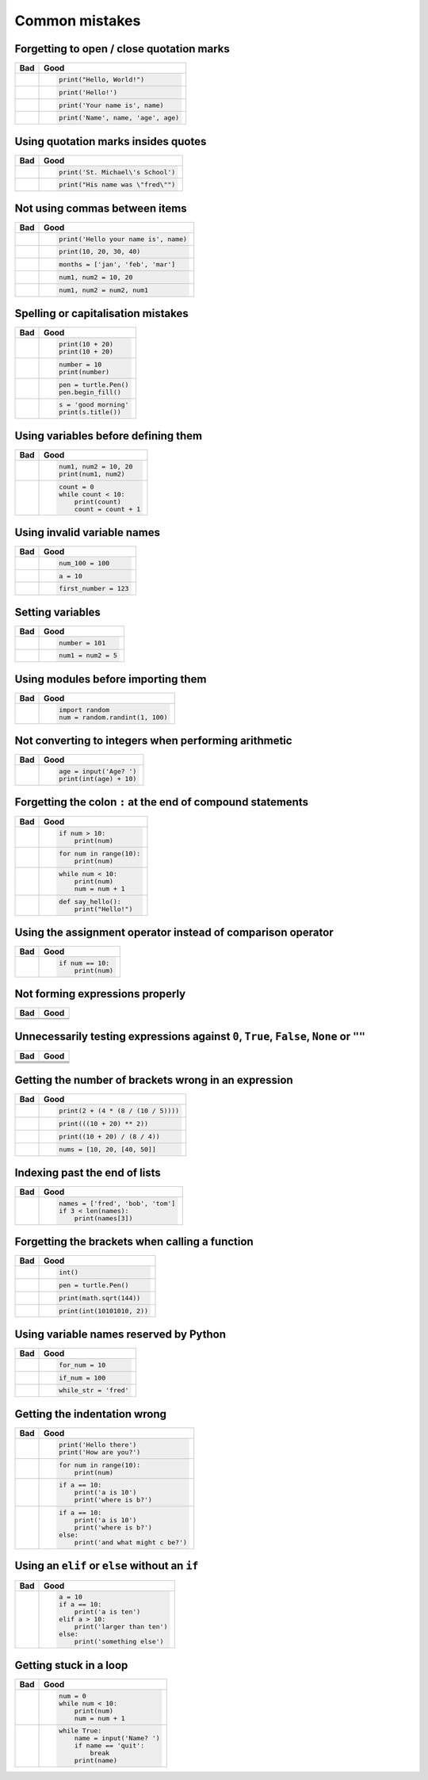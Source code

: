 Common mistakes
===============

Forgetting to open / close quotation marks
------------------------------------------

+----------------------------------------+----------------------------------------+
| Bad                                    | Good                                   |
+========================================+========================================+
| .. code:: python                       | .. code:: python                       |
|     :pythontestoff:                    |                                        |
|                                        |                                        |
|     print("Hello, World!)              |     print("Hello, World!")             |
|                                        |                                        |
+----------------------------------------+----------------------------------------+
| .. code:: python                       | .. code:: python                       |
|     :pythontestoff:                    |                                        |
|                                        |                                        |
|     print(Hello!')                     |     print('Hello!')                    |
|                                        |                                        |
+----------------------------------------+----------------------------------------+
| .. code:: python                       | .. code:: python                       |
|     :pythontestoff:                    |                                        |
|                                        |                                        |
|     print('Your name is, name)         |     print('Your name is', name)        |
|                                        |                                        |
+----------------------------------------+----------------------------------------+
| .. code:: python                       | .. code:: python                       |
|     :pythontestoff:                    |                                        |
|                                        |                                        |
|     print('Name', name, 'age, age)     |     print('Name', name, 'age', age)    |
|                                        |                                        |
+----------------------------------------+----------------------------------------+

Using quotation marks insides quotes
------------------------------------

+----------------------------------------+----------------------------------------+
| Bad                                    | Good                                   |
+========================================+========================================+
| .. code:: python                       | .. code:: python                       |
|     :pythontestoff:                    |                                        |
|                                        |                                        |
|     print('St. Michael's School')      |     print('St. Michael\'s School')     |
|                                        |                                        |
+----------------------------------------+----------------------------------------+
| .. code:: python                       | .. code:: python                       |
|     :pythontestoff:                    |                                        |
|                                        |                                        |
|     print("His name was "fred"")       |     print("His name was \"fred\"")     |
|                                        |                                        |
+----------------------------------------+----------------------------------------+

Not using commas between items
------------------------------

+----------------------------------------+----------------------------------------+
| Bad                                    | Good                                   |
+========================================+========================================+
| .. code:: python                       | .. code:: python                       |
|     :pythontestoff:                    |                                        |
|                                        |                                        |
|     print('Hello your name is' name)   |     print('Hello your name is', name)  |
|                                        |                                        |
+----------------------------------------+----------------------------------------+
| .. code:: python                       | .. code:: python                       |
|     :pythontestoff:                    |                                        |
|                                        |                                        |
|     print(10 20 30 40)                 |     print(10, 20, 30, 40)              |
|                                        |                                        |
+----------------------------------------+----------------------------------------+
| .. code:: python                       | .. code:: python                       |
|     :pythontestoff:                    |                                        |
|                                        |                                        |
|     months = ['jan' 'feb' 'mar']       |     months = ['jan', 'feb', 'mar']     |
|                                        |                                        |
+----------------------------------------+----------------------------------------+
| .. code:: python                       | .. code:: python                       |
|     :pythontestoff:                    |                                        |
|                                        |                                        |
|     num1 num2 = 10 20                  |     num1, num2 = 10, 20                |
|                                        |                                        |
+----------------------------------------+----------------------------------------+
| .. code:: python                       | .. code:: python                       |
|     :pythontestoff:                    |                                        |
|                                        |                                        |
|     num1 num2 = num2 num1              |     num1, num2 = num2, num1            |
|                                        |                                        |
+----------------------------------------+----------------------------------------+

Spelling or capitalisation mistakes
-----------------------------------

+----------------------------------------+----------------------------------------+
| Bad                                    | Good                                   |
+========================================+========================================+
| .. code:: python                       | .. code:: python                       |
|     :pythontestoff:                    |                                        |
|                                        |                                        |
|     pront(10 + 20)                     |      print(10 + 20)                    |
|     Print(10 + 20)                     |      print(10 + 20)                    |
|                                        |                                        |
+----------------------------------------+----------------------------------------+
| .. code:: python                       | .. code:: python                       |
|     :pythontestoff:                    |                                        |
|                                        |                                        |
|     number = 10                        |      number = 10                       |
|     print(numbre)                      |      print(number)                     |
|                                        |                                        |
+----------------------------------------+----------------------------------------+
| .. code:: python                       | .. code:: python                       |
|     :pythontestoff:                    |                                        |
|                                        |                                        |
|     pen = turtle.pen()                 |      pen = turtle.Pen()                |
|     pen.beginfill()                    |      pen.begin_fill()                  |
|                                        |                                        |
+----------------------------------------+----------------------------------------+
| .. code:: python                       | .. code:: python                       |
|     :pythontestoff:                    |                                        |
|                                        |                                        |
|     s = 'good morning'                 |      s = 'good morning'                |
|     print(s.titel())                   |      print(s.title())                  |
|                                        |                                        |
+----------------------------------------+----------------------------------------+

Using variables before defining them
------------------------------------

+----------------------------------------+----------------------------------------+
| Bad                                    | Good                                   |
+========================================+========================================+
| .. code:: python                       | .. code:: python                       |
|     :pythontestoff:                    |                                        |
|                                        |                                        |
|     num1 = 10                          |     num1, num2 = 10, 20                |
|     print(num1, num2)                  |     print(num1, num2)                  |
|                                        |                                        |
+----------------------------------------+----------------------------------------+
| .. code:: python                       | .. code:: python                       |
|     :pythontestoff:                    |                                        |
|                                        |                                        |
|     while count < 10:                  |     count = 0                          |
|         print(count)                   |     while count < 10:                  |
|         count = count + 1              |         print(count)                   |
|                                        |         count = count + 1              |
|                                        |                                        |
+----------------------------------------+----------------------------------------+

Using invalid variable names
----------------------------

+----------------------------------------+----------------------------------------+
| Bad                                    | Good                                   |
+========================================+========================================+
| .. code:: python                       | .. code:: python                       |
|     :pythontestoff:                    |                                        |
|                                        |                                        |
|     100_num = 100                      |     num_100 = 100                      |
|                                        |                                        |
+----------------------------------------+----------------------------------------+
| .. code:: python                       | .. code:: python                       |
|     :pythontestoff:                    |                                        |
|                                        |                                        |
|     a$ = 10                            |     a = 10                             |
|                                        |                                        |
+----------------------------------------+----------------------------------------+
| .. code:: python                       | .. code:: python                       |
|     :pythontestoff:                    |                                        |
|                                        |                                        |
|     first number = 123                 |     first_number = 123                 |
|                                        |                                        |
+----------------------------------------+----------------------------------------+

Setting variables
-----------------

+----------------------------------------+----------------------------------------+
| Bad                                    | Good                                   |
+========================================+========================================+
| .. code:: python                       | .. code:: python                       |
|     :pythontestoff:                    |                                        |
|                                        |                                        |
|     101 = number                       |     number = 101                       |
|                                        |                                        |
+----------------------------------------+----------------------------------------+
| .. code:: python                       | .. code:: python                       |
|     :pythontestoff:                    |                                        |
|                                        |                                        |
|     num1, num2 = 5                     |     num1 = num2 = 5                    |
|                                        |                                        |
+----------------------------------------+----------------------------------------+

Using modules before importing them
-----------------------------------

+----------------------------------------+----------------------------------------+
| Bad                                    | Good                                   |
+========================================+========================================+
| .. code:: python                       | .. code:: python                       |
|     :pythontestoff:                    |                                        |
|                                        |                                        |
|     num = random.randint(1, 100)       |     import random                      |
|                                        |     num = random.randint(1, 100)       |
|                                        |                                        |
+----------------------------------------+----------------------------------------+

Not converting to integers when performing arithmetic
-----------------------------------------------------

+----------------------------------------+----------------------------------------+
| Bad                                    | Good                                   |
+========================================+========================================+
| .. code:: python                       | .. code:: python                       |
|     :pythontestoff:                    |                                        |
|                                        |                                        |
|     age = input('Age? ')               |     age = input('Age? ')               |
|     print(age + 10)                    |     print(int(age) + 10)               |
|                                        |                                        |
+----------------------------------------+----------------------------------------+

Forgetting the colon ``:`` at the end of compound statements
------------------------------------------------------------

+----------------------------------------+----------------------------------------+
| Bad                                    | Good                                   |
+========================================+========================================+
| .. code:: python                       | .. code:: python                       |
|     :pythontestoff:                    |                                        |
|                                        |                                        |
|     if num > 10                        |     if num > 10:                       |
|         print(num)                     |         print(num)                     |
|                                        |                                        |
+----------------------------------------+----------------------------------------+
| .. code:: python                       | .. code:: python                       |
|     :pythontestoff:                    |                                        |
|                                        |                                        |
|     for num in range(10)               |     for num in range(10):              |
|         print(num)                     |         print(num)                     |
|                                        |                                        |
+----------------------------------------+----------------------------------------+
| .. code:: python                       | .. code:: python                       |
|     :pythontestoff:                    |                                        |
|                                        |                                        |
|     while num < 10                     |     while num < 10:                    |
|         print(num)                     |         print(num)                     |
|         num = num + 1                  |         num = num + 1                  |
|                                        |                                        |
+----------------------------------------+----------------------------------------+
| .. code:: python                       | .. code:: python                       |
|     :pythontestoff:                    |                                        |
|                                        |                                        |
|     def say_hello()                    |     def say_hello():                   |
|         print("Hello!")                |         print("Hello!")                |
|                                        |                                        |
+----------------------------------------+----------------------------------------+

Using the assignment operator instead of comparison operator
------------------------------------------------------------

+----------------------------------------+----------------------------------------+
| Bad                                    | Good                                   |
+========================================+========================================+
| .. code:: python                       | .. code:: python                       |
|     :pythontestoff:                    |                                        |
|                                        |                                        |
|     if num = 10:                       |     if num == 10:                      |
|         print(num)                     |         print(num)                     |
|                                        |                                        |
+----------------------------------------+----------------------------------------+

Not forming expressions properly
--------------------------------

+----------------------------------------+----------------------------------------+
| Bad                                    | Good                                   |
+========================================+========================================+
| .. code:: python                       | .. code:: python                       |
|     :pythontestoff:                    |     :pythontestoff:                    |
|                                        |                                        |
|     if ch == 'A' or 'B':               |     if ch == 'A' or ch == 'B':         |
|                                        |                                        |
+----------------------------------------+----------------------------------------+
| .. code:: python                       | .. code:: python                       |
|     :pythontestoff:                    |     :pythontestoff:                    |
|                                        |                                        |
|     if a and b > 10:                   |     if (a > 10) and (b > 10):          |
|                                        |                                        |
+----------------------------------------+----------------------------------------+

Unnecessarily testing expressions against ``0``, ``True``, ``False``, ``None`` or ``""``
----------------------------------------------------------------------------------------

+----------------------------------------+----------------------------------------+
| Bad                                    | Good                                   |
+========================================+========================================+
| .. code:: python                       | .. code:: python                       |
|     :pythontestoff:                    |     :pythontestoff:                    |
|                                        |                                        |
|     if a != 0 and b != 0:              |     if a and b:                        |
|                                        |                                        |
+----------------------------------------+----------------------------------------+
| .. code:: python                       | .. code:: python                       |
|     :pythontestoff:                    |     :pythontestoff:                    |
|                                        |                                        |
|     if a == 0 and str == '':           |     if not a and not s:                |
|                                        |                                        |
+----------------------------------------+----------------------------------------+
| .. code:: python                       | .. code:: python                       |
|     :pythontestoff:                    |    :pythontestoff:                     |
|                                        |                                        |
|     if a == True:                      |     if a:                              |
|                                        |                                        |
+----------------------------------------+----------------------------------------+
| .. code:: python                       | .. code:: python                       |
|     :pythontestoff:                    |     :pythontestoff:                    |
|                                        |                                        |
|     if a == False:                     |     if not a:                          |
|                                        |                                        |
+----------------------------------------+----------------------------------------+

Getting the number of brackets wrong in an expression
-----------------------------------------------------

+----------------------------------------+----------------------------------------+
| Bad                                    | Good                                   |
+========================================+========================================+
| .. code:: python                       | .. code:: python                       |
|     :pythontestoff:                    |                                        |
|                                        |                                        |
|     print(2 + (4 * (8 / (10 / 5))      |     print(2 + (4 * (8 / (10 / 5))))    |
|                                        |                                        |
+----------------------------------------+----------------------------------------+
| .. code:: python                       | .. code:: python                       |
|     :pythontestoff:                    |                                        |
|                                        |                                        |
|     print(((10 + 20) ** 2)             |     print(((10 + 20) ** 2))            |
|                                        |                                        |
+----------------------------------------+----------------------------------------+
| .. code:: python                       | .. code:: python                       |
|     :pythontestoff:                    |                                        |
|                                        |                                        |
|     print((10 + 20) / 8 / 4))          |     print((10 + 20) / (8 / 4))         |
|                                        |                                        |
+----------------------------------------+----------------------------------------+
| .. code:: python                       | .. code:: python                       |
|     :pythontestoff:                    |                                        |
|                                        |                                        |
|     nums = [10, 20, [40, 50]           |     nums = [10, 20, [40, 50]]          |
|                                        |                                        |
+----------------------------------------+----------------------------------------+

Indexing past the end of lists
------------------------------

+----------------------------------------+----------------------------------------+
| Bad                                    | Good                                   |
+========================================+========================================+
| .. code:: python                       | .. code:: python                       |
|     :pythontestoff:                    |                                        |
|                                        |                                        |
|     names = ['fred', 'bob', 'tom']     |     names = ['fred', 'bob', 'tom']     |
|     print(names[3])                    |     if 3 < len(names):                 |
|                                        |         print(names[3])                |
|                                        |                                        |
+----------------------------------------+----------------------------------------+

Forgetting the brackets when calling a function
-----------------------------------------------

+----------------------------------------+----------------------------------------+
| Bad                                    | Good                                   |
+========================================+========================================+
| .. code:: python                       | .. code:: python                       |
|     :pythontestoff:                    |                                        |
|                                        |                                        |
|     int                                |     int()                              |
|                                        |                                        |
+----------------------------------------+----------------------------------------+
| .. code:: python                       | .. code:: python                       |
|     :pythontestoff:                    |                                        |
|                                        |                                        |
|     pen = turtle.Pen                   |     pen = turtle.Pen()                 |
|                                        |                                        |
+----------------------------------------+----------------------------------------+
| .. code:: python                       | .. code:: python                       |
|     :pythontestoff:                    |                                        |
|                                        |                                        |
|     print(math.sqrt 144)               |     print(math.sqrt(144))              |
|                                        |                                        |
+----------------------------------------+----------------------------------------+
| .. code:: python                       | .. code:: python                       |
|     :pythontestoff:                    |                                        |
|                                        |                                        |
|     print(int 1010101, 2)              |     print(int(10101010, 2))            |
|                                        |                                        |
+----------------------------------------+----------------------------------------+

Using variable names reserved by Python
---------------------------------------

+----------------------------------------+----------------------------------------+
| Bad                                    | Good                                   |
+========================================+========================================+
| .. code:: python                       | .. code:: python                       |
|     :pythontestoff:                    |                                        |
|                                        |                                        |
|     for = 10                           |     for_num = 10                       |
|                                        |                                        |
+----------------------------------------+----------------------------------------+
| .. code:: python                       | .. code:: python                       |
|     :pythontestoff:                    |                                        |
|                                        |                                        |
|     if = 100                           |     if_num = 100                       |
|                                        |                                        |
+----------------------------------------+----------------------------------------+
| .. code:: python                       | .. code:: python                       |
|     :pythontestoff:                    |                                        |
|                                        |                                        |
|     while = 'fred'                     |     while_str = 'fred'                 |
|                                        |                                        |
+----------------------------------------+----------------------------------------+

Getting the indentation wrong
-----------------------------

+----------------------------------------+----------------------------------------+
| Bad                                    | Good                                   |
+========================================+========================================+
| .. code:: python                       | .. code:: python                       |
|     :pythontestoff:                    |                                        |
|                                        |                                        |
|     print('Hello there')               |     print('Hello there')               |
|         print('How are you?')          |     print('How are you?')              |
|                                        |                                        |
|                                        |                                        |
+----------------------------------------+----------------------------------------+
| .. code:: python                       | .. code:: python                       |
|     :pythontestoff:                    |                                        |
|                                        |                                        |
|     for num in range(10):              |      for num in range(10):             |
|     print(num)                         |          print(num)                    |
|                                        |                                        |
|                                        |                                        |
+----------------------------------------+----------------------------------------+
| .. code:: python                       | .. code:: python                       |
|     :pythontestoff:                    |                                        |
|                                        |                                        |
|     if a == 10:                        |     if a == 10:                        |
|         print('a is 10')               |         print('a is 10')               |
|       print('where is b?')             |         print('where is b?')           |
|                                        |                                        |
|                                        |                                        |
+----------------------------------------+----------------------------------------+
| .. code:: python                       | .. code:: python                       |
|     :pythontestoff:                    |                                        |
|                                        |                                        |
|     if a == 10:                        |     if a == 10:                        |
|         print('a is 10')               |         print('a is 10')               |
|     print('where is b?')               |         print('where is b?')           |
|     else:                              |     else:                              |
|         print('and what might c be?')  |         print('and what might c be?')  |
|                                        |                                        |
+----------------------------------------+----------------------------------------+

Using an ``elif`` or ``else`` without an ``if``
-----------------------------------------------

+----------------------------------------+----------------------------------------+
| Bad                                    | Good                                   |
+========================================+========================================+
| .. code:: python                       | .. code:: python                       |
|     :pythontestoff:                    |                                        |
|                                        |                                        |
|     a = 10                             |     a = 10                             |
|     elif a > 10:                       |     if a == 10:                        |
|         print('larger than ten')       |         print('a is ten')              |
|     else:                              |     elif a > 10:                       |
|         print('something else')        |         print('larger than ten')       |
|                                        |     else:                              |
|                                        |         print('something else')        |
|                                        |                                        |
+----------------------------------------+----------------------------------------+

Getting stuck in a loop
-----------------------

+----------------------------------------+----------------------------------------+
| Bad                                    | Good                                   |
+========================================+========================================+
| .. code:: python                       | .. code:: python                       |
|     :pythontestoff:                    |                                        |
|                                        |                                        |
|     num = 0                            |     num = 0                            |
|     while num < 10:                    |     while num < 10:                    |
|         print(num)                     |         print(num)                     |
|                                        |         num = num + 1                  |
|                                        |                                        |
+----------------------------------------+----------------------------------------+
| .. code:: python                       | .. code:: python                       |
|     :pythontestoff:                    |                                        |
|                                        |                                        |
|     while True:                        |     while True:                        |
|         name = input('Name? ')         |         name = input('Name? ')         |
|         print(name)                    |         if name == 'quit':             |
|                                        |             break                      |
|                                        |         print(name)                    |
|                                        |                                        |
+----------------------------------------+----------------------------------------+
